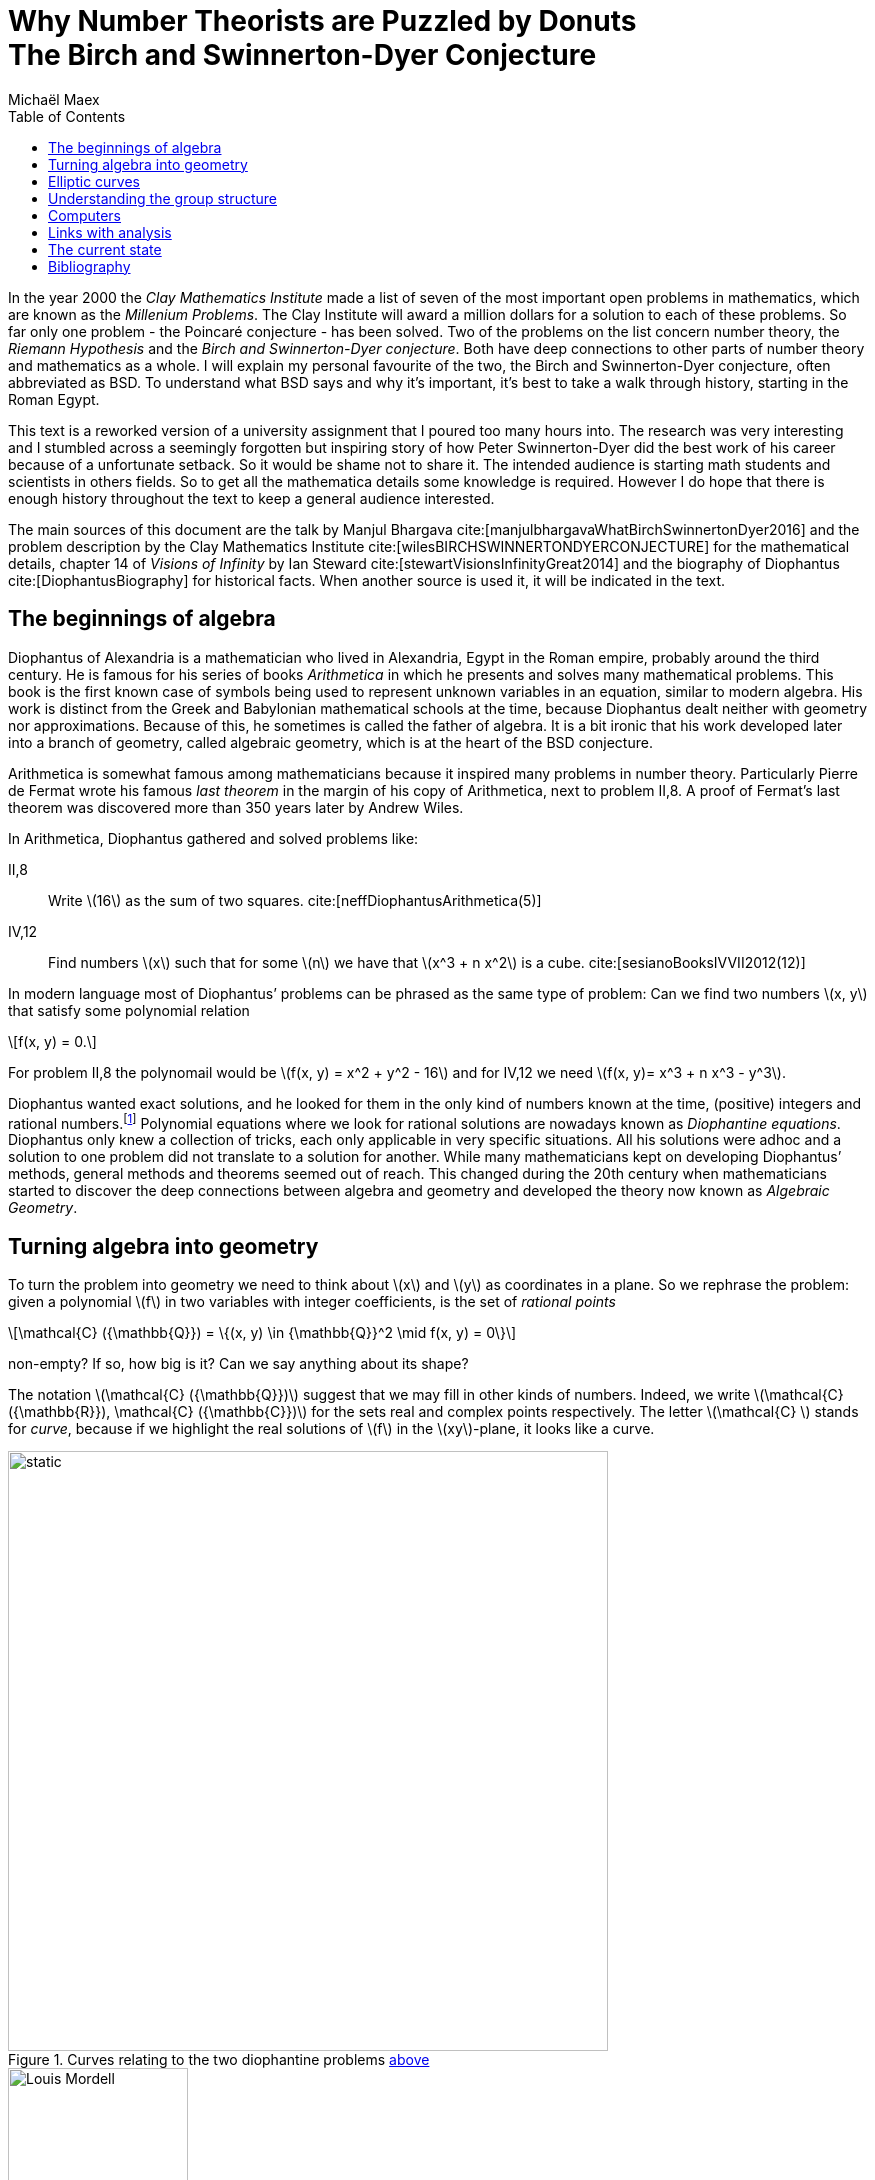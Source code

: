 :stem:
:toc: left
:bibtex-file: references.bib

= Why Number Theorists are Puzzled by Donuts pass:q[<br>] The Birch and Swinnerton-Dyer Conjecture  
Michaël Maex

In the year 2000 the _Clay Mathematics Institute_ made a list of seven
of the most important open problems in mathematics, which are known as
the _Millenium Problems_. The Clay Institute will award a million
dollars for a solution to each of these problems. So far only one
problem - the Poincaré conjecture - has been solved. Two of the problems
on the list concern number theory, the _Riemann Hypothesis_ and the
_Birch and Swinnerton-Dyer conjecture_. Both have deep connections to
other parts of number theory and mathematics as a whole. I will explain
my personal favourite of the two, the Birch and Swinnerton-Dyer
conjecture, often abbreviated as BSD. To understand what BSD says and why it’s
important, it’s best to take a walk through history, starting in the
Roman Egypt.

This text is a reworked version of a university assignment that I poured too many hours into.
The research was very interesting and I stumbled across a seemingly forgotten but inspiring story of how Peter Swinnerton-Dyer did the best work of his career because of a unfortunate setback. 
So it would be shame not to share it. 
The intended audience is starting math students and scientists in others fields.
So to get all the mathematica details some knowledge is required.
However I do hope that there is enough history throughout the text to keep a general audience interested. 

The main sources of this document are the talk by Manjul Bhargava cite:[manjulbhargavaWhatBirchSwinnertonDyer2016] and the problem description by the Clay Mathematics Institute cite:[wilesBIRCHSWINNERTONDYERCONJECTURE] for the mathematical details, chapter 14 of _Visions of Infinity_ by Ian Steward cite:[stewartVisionsInfinityGreat2014] and the biography of Diophantus cite:[DiophantusBiography] for historical facts. 
When another source is used it, it will be indicated in the text. 



[[sec:diophantine_equations]]
The beginnings of algebra
-------------------------

Diophantus of Alexandria is a mathematician who lived in Alexandria,
Egypt in the Roman empire, probably around the third century. 
He is famous for his series of books _Arithmetica_ in which he presents and solves many mathematical problems. 
This book is the first known case of symbols being used to represent unknown variables in an equation, similar to modern algebra.  
His work is distinct from the Greek and Babylonian mathematical schools at the time,
because Diophantus dealt neither with geometry nor approximations. 
Because of this, he sometimes is called the father of algebra. 
It is a bit ironic that his work developed later into a branch of geometry, 
called algebraic geometry, which is at the heart of the BSD conjecture.

Arithmetica is somewhat famous among mathematicians because it inspired many problems in number theory. 
Particularly Pierre de Fermat wrote his famous _last theorem_ in the margin of his copy of Arithmetica, next to problem II,8.
A proof of Fermat’s last theorem was discovered more than 350 years later by Andrew Wiles.

In Arithmetica, Diophantus gathered and solved problems like:

[[example-diophantine]]
II,8::
  Write latexmath:[$16$] as the sum of two squares.
  cite:[neffDiophantusArithmetica(5)]
IV,12::
  Find numbers latexmath:[$x$] such that for some latexmath:[$n$] we
  have that latexmath:[$x^3 + n x^2$] is a cube. cite:[sesianoBooksIVVII2012(12)]

In modern language most of Diophantus’ problems can be phrased as the
same type of problem: Can we find two numbers latexmath:[$x, y$] that
satisfy some polynomial relation 
[latexmath]
++++
f(x, y) = 0.
++++
For problem II,8 the polynomail would be latexmath:[f(x, y) = x^2 + y^2 - 16] and for IV,12 we need latexmath:[f(x, y)= x^3 + n x^3 - y^3]. 

Diophantus wanted exact solutions, and he looked for them in the
only kind of numbers known at the time, (positive) integers and rational
numbers.footnote:[This is a lot more difficult than finding real or
complex solutions. E.g. latexmath:[$x^2 =  2y^2 $] has no rational
solutions besides latexmath:[$x = 0, y = 0$] as it may be rewritten as
latexmath:[$(x / y)^2 = 2$] and neither
latexmath:[$\sqrt{2}, -\sqrt{2} $] are rational. On the other hand there
are many real solutions.] Polynomial equations where we look for
rational solutions are nowadays known as _Diophantine equations_.
Diophantus only knew a collection of tricks, each only applicable in
very specific situations. All his solutions were adhoc and a solution to
one problem did not translate to a solution for another. While many
mathematicians kept on developing Diophantus’ methods, general methods
and theorems seemed out of reach. This changed during the 20th century
when mathematicians started to discover the deep connections between
algebra and geometry and developed the theory now known as _Algebraic
Geometry_.

[[sec:polynomials_are_curves]]
Turning algebra into geometry
-----------------------------

To turn the problem into geometry we need to think about latexmath:[$x$]
and latexmath:[$y$] as coordinates in a plane. So we rephrase the
problem: given a polynomial latexmath:[$f$] in two variables with
integer coefficients, is the set of __rational
points__
[latexmath]
++++
\mathcal{C} ({\mathbb{Q}}) = \{(x, y) \in {\mathbb{Q}}^2  \mid f(x, y) = 0\}
++++
non-empty? If so, how big is it? Can we say anything about its shape?

The notation latexmath:[$\mathcal{C} ({\mathbb{Q}})$] suggest that we
may fill in other kinds of numbers. Indeed, we write
latexmath:[$\mathcal{C} ({\mathbb{R}}), \mathcal{C} ({\mathbb{C}})$] for
the sets real and complex points respectively. The letter
latexmath:[$\mathcal{C} $] stands for _curve_, because if we highlight
the real solutions of latexmath:[$f$] in the latexmath:[$xy$]-plane, it
looks like a curve.

[[fig_algebraic_curves]]
.Curves relating to the two diophantine problems <<example-diophantine, above>>
image::figures/algebraic_curves.svg[static, 600, align="center"]


[fig:mordell]
.Louis J. Mordell cite:[LouisMordellBiography]
image::figures/Mordell.jpeg[Louis Mordell, 180, float="right"]

In the beginning of the 20th century Louis J. Mordell worked on
Diophantine equations and he knew of many examples. He noticed an odd
connection. The shape of the complex solutions
latexmath:[$\mathcal{C} ({\mathbb{C}})$] reveals a lot about the number
of rational points latexmath:[$\mathcal{C} ({\mathbb{Q}})$]! In
<<fig_algebraic_curves, the figure above>> we saw that
latexmath:[$\mathcal{C} ({\mathbb{R}})$] looks like a curve. Allowing
complex solutions gives one more degree of freedom, so
latexmath:[$\mathcal{C} ({\mathbb{C}})$] is a surface, just like the real line becomes a plane when looking at complex numbers. 
In fact
latexmath:[$\mathcal{C} ({\mathbb{C}})$] looks like a donut, but with
maybe more holes cut out (see <<fig_genus-of-surface, figure 3>>). 
footnote:[This is not entirely accurate. In fact we need to add a
A donut with latexmath:[$0$] holes is a
sphere.
few missing points to latexmath:[$\mathcal{C} ({\mathbb{C}})$] that in
some sense lay at the edge of latexmath:[${\mathbb{C}}^2$]. This is
called _completing the curve_. We will see this again when we discuss
elliptic curves.] The number of these holes is called the _genus_ of the
curve latexmath:[$\mathcal{C} $] and this is usually denoted by
latexmath:[$g$].

[[fig_genus-of-surface]]
.The genus of a complex curve
image::figures/genus.svg[genus of a curve, 600, align="center"]

Mordell’s genius idea was to relate this number of holes to the amount
of solutions of a diophantine equation. If latexmath:[$g = 0$] the curve
has either zero of infinite rational points and the case can be
determined by an algorithm. 
[fig:faltings]
.Gerd Faltings cite:[schmidrenateGerdFaltingsOberwolfach2005]
image::figures/Faltings.jpeg[Gerd Faltings, 250, float="left"]
Genus zero curves can always be rewritten to
be given by a quadratic polynomial. Quadratic polynomials in two
variables satisfy the _Hasse Principle_, which roughly states that
latexmath:[$f$] has a rational solution if and only if it has a solution
modulo every power of every prime. There are algorithms to compute
whether this is the case.


If latexmath:[$g \ge 2$] then Mordell noticed that all the curves he
knew of either had no or only finitely many rational points. However he
was not able to prove this himself. It was finally proven in 1983 by
Gerd Faltings, and is since known as _Faltings theorem_.


[[sec:elliptic_curves]]
Elliptic curves
---------------

The Hasse principle and Faltings theorem give answers to the question of
how many rational points there are on curves of genus
latexmath:[$g = 0$] and latexmath:[$g \ge 2$]. That leaves the case of
genus latexmath:[$1$] curves, i.e. curves whose complex points look like
a donut.
They are called _elliptic curves_ and they pop up all over
mathematics, in number theory, physics, cryptography and more.
Contrary to what the name suggests, elliptic curves *do not* look like ellipses!
We usually denote elliptic curves by latexmath:[$\mathcal{E} $] instead of
latexmath:[$\mathcal{C} $]. 
The problem of rational points on these curves is more more difficult because they can have
zero, finite or infinite rational points. 
There are still many open questions relating their rational points. 


But Elliptic curves have one big advantage that sets them apart from any
other kind of curve. They are secretly a group, or rather their sets of
points
latexmath:[$\mathcal{E}({\mathbb{Q}}) , \mathcal{E} ({\mathbb{R}})$] and
latexmath:[$\mathcal{E} ({\mathbb{C}})$] are groups. 
This means that there is a good notion of adding two real/complex/rational points to get a third point. 
So besides tools from algebraic geometry, we also have tools from group theory at our disposal to study the rational points. 

It is a non-obvious fact that any elliptic curve can be written
as 
[latexmath]
++++
f(x,y) = y^2 - (x^3 + ax + b) = 0
++++
for some fixed
numbers latexmath:[$a, b$] with latexmath:[$4a^3 + 27b^2 \ne 0$]. The
real points of an elliptic curve look something like this: 

.The Elliptic Curve latexmath:[$y^2 = x^3 - x + 1$]
[fig:elliptic-curve]
image::figures/elliptic_curve.svg[elliptic curve, 400, align="center"]

This actually does not give the full picture. We need to _complete the
curve_, i.e. add an extra point. As you can see the curve asymptotically
goes up and down. You can imagine these two ends meeting up again at
some point infinitely far up, or down. We will call this point
latexmath:[$O$].


.Addition on an elliptic curve
****
Let latexmath:[$A, B$] be the points on
latexmath:[$\mathcal{E} $] we would like to add.
Then the sum latexmath:[$A + B$] can be obtained via the following procedure:

.  Draw the line latexmath:[$\ell$] connecting latexmath:[$A, B$].
.  Because, the curve is cubic, latexmath:[$\ell$] intersects
latexmath:[$\mathcal{E} $] in a third point, latexmath:[$C$].
.  Mirror latexmath:[$C$] across the latexmath:[$x$]-axis to obtain
latexmath:[$A + B = C'$].

[fig:addition-on-elliptic-curve]
.Addition on an elliptic curve
image::figures/addition.svg[the construction of addition on an elliptic curve, 430, align="center"]

We will write latexmath:[$A'$] for the mirror image of latexmath:[$A$] along the latexmath:[$x$]-axis 

If latexmath:[$A, B$], are mirror images, i.e.\  latexmath:[$B = A'$], then  
latexmath:[$\ell$] goes straight up, and we say the third point of
intersection is latexmath:[$O$].

The point latexmath:[$O$] is special. The line through latexmath:[$A$]
and latexmath:[$O$] intersects latexmath:[$\mathcal{E} $] in the mirror
image  latexmath:[$A'$]. If we mirror back we get latexmath:[$A'' = A$]
again. So latexmath:[$A + O = A$] and latexmath:[$O$] acts a zero. This
addition is commutative and associative and has identity
latexmath:[$O$].

In the picture we have implicitly assumed that the points are real
points. But the same construction works equally well for
latexmath:[$\mathcal{E} ({\mathbb{C}})$] and
latexmath:[$\mathcal{E} ({\mathbb{Q}})$].
****

[[sec:studying_groups]]
Understanding the group structure
---------------------------------

While Mordell was unable to completely describe the group structure of
latexmath:[$\mathcal{E} ({\mathbb{Q}})$] he did prove that
latexmath:[$\mathcal{E} ({\mathbb{Q}})$] is a finitely generated group.
That means that there are a finite number of points
latexmath:[$P_1, \ldots, P_n$] such that every other rational point can
be obtained by adding and subtracting these points.

There are two types of points in
latexmath:[$\mathcal{E} ({\mathbb{Q}})$]. There are points where
repeatedly adding the same point to itself eventually yields the
identity latexmath:[$O$]. These points are called _torsion points_. A
fun exercise is to check that any two torsion points add to another
torsion point.

On the other hand there are points where repeated addition will keep
generating new points. In particular, if such a point exists then
latexmath:[$\mathcal{E} ({\mathbb{Q}})$] has infinitely many points.

So the group latexmath:[$\mathcal{E} ({\mathbb{Q}})$] falls apart into
two parts, the _torsion part_ and the _free part_
[latexmath]
++++
\mathcal{E} ({\mathbb{Q}}) = \mathcal{E} ({\mathbb{Q}})_\text{tors} \oplus \mathcal{E} ( {\mathbb{Q}})_\text{free}  
++++
Mordell’s theorem implies that the torsion part is finite and that
the free part is isomorphic to latexmath:[${\mathbb{Z}}^{r}$], the
tuples of latexmath:[$r$] integers, for some latexmath:[$r$]. Nowadays
the torsion part is well understood, but the free part has proven to be
more difficult to grasp.

The value latexmath:[$r$] is a way to measure how big the group
latexmath:[$\mathcal{E} ({\mathbb{Q}})$] is. If latexmath:[$r= 0$], then
latexmath:[$\mathcal{E} ({\mathbb{Q}})$] only has torsion points, and
thus is finite. On the other hand if latexmath:[$r \ge 1$], then there
is a point that can be repeatedly added to itself to generate an
infinite amount of points. This number latexmath:[$r$] associated to
latexmath:[$\mathcal{E}$] is called the _rank_ of
latexmath:[$\mathcal{E} $] and mathematicians would love to understand
the rank better.

The Birch and Swinnerton-Dyer conjecture concerns the rank of an
elliptic curve.

[[sec:the_edsac_computer]]
Computers
---------

Peter Swinnerton-Dyer was a research fellow in mathematics at Trinity
College in Cambridge. Unfortunately he was rejected twice for a
assistant-lectureship at the maths department. So he took a job at the
Cambridge computer lab where he spend ten years. Here he had access to
the labs’ fancy new toy, the EDSAC II computer. 

Had he not been rejected and forced to take the position in the computer lab, he would have never been able to come up with the conjecture cite:[swinnertondyerInterviewSirPeter2008].
research position for mathematics in Trinity College.

[quote, Peter Swinnerton-Dyer, Interview in Cambridge]
Had I not been there I don't think the Birch Swinnerton-Dyer conjectures would ever have happened because they couldn't have been made credible without the use of a computer

At Trinity he met Bryan Birch, another mathematics research fellow. They
teamed up to use the EDSAC II computer to compute a lot of explicit
examples on elliptic curves. Doing a lot of computations and looking for
patterns is certainly not a new idea in mathematics, especially number
theory.footnote:[My personal favourite theorem, _quadratic reciprocity_,
was discovered because early number theorists like Guaß computed a lot
of examples by hand.] But the use of a computer for this was new at the
time. Birch’s supervisor, J. W. S. Cassels was very sceptical about
their approach at first.

.Peter Swinnerton-Dyer (left) and Bryan Birch (right) cite:[BirchSwinnertonDyerConjecture]
image::figures/birch_swinnerton-dyer.jpg[Birch and Swinnerton-Dyer, 600, align="center"]

.The EDSAC I and II Computers
****
EDSAC is an acronym for _Electronic Delayed
Storage Automatic Calculator_. The name refers to the computer’s unique
memory system, which uses sound waves to delay information so it could
be captured on the next cycle. It was constructed at Cambridge
University and ran its first successful programme in 1949. It is
considered the first practical computer that stored its programme in
memory, instead of needing to be physically rewired.

.Replica of the original EDSAC cite:[geniEnglishPhotoEDSAC2018]
image::figures/EDSAC_replica.jpg[replica of EDSAC I, 600, align="center"]

In 1958 it was replaced by EDSAC II. While it shares the name with its
predecessor, it used much faster magnetic memory and was the first
computer to be microprogrammable. It also had a much improved arithmetic
unit.
If you're interested to learn more about the technical aspects of the 
EDSAC II you can find more information in cite:[wilkesEDSAC1992a]
****


What did Birch and Swinnerton-Dyer exactly compute? So far we have been
plugging in real, complex and rational numbers into the equation for
elliptic curves. But one can also fill in numbers from
latexmath:[${\mathbb{F}}_p$], the integers modulo some prime number
latexmath:[$p$]. Correspondingly we can look at
latexmath:[$\mathcal{E} ({\mathbb{F}}_p)$] the set of all solutions to
the equation latexmath:[$y^2 = x^3 + ax + b$] modulo latexmath:[$p$].
This set and its size is easy to compute. A quick and dirty, but
effective way is to simply try each of the latexmath:[$p^2$]
possibilities for latexmath:[$(x, y)$]. Birch and Swinnerton-Dyer used a
more efficient method.

.The latexmath:[${\mathbb{F}}_p$] points of latexmath:[$y^2 = x^3 - 4x + 1$]
image::figures/finite_curve.svg[image,350,align="center"]

It is no coincidence that in the curve above there are latexmath:[$11$]
points modulo latexmath:[$11$]. For a given prime latexmath:[$p$] we
actually expect there to be approximately latexmath:[$p$] points in
latexmath:[$\mathcal{E} ({\mathbb{F}}_p)$], but not exactly. Let
latexmath:[$N_p$] be the number of points in
latexmath:[$\mathcal{E} ({\mathbb{F}}_p)$]. Inspired by the Hasse
principle and earlier work by Siegel for quadratic equations, they hoped
that the values latexmath:[$N_p$] would reveal something about the
rational points on latexmath:[$\mathcal{E}$].


Like Siegel, they took all primes below some number latexmath:[$x$] 
and they looked at the function cite:[swinnerton-dyerNotesEllipticCurves(11)]
[latexmath]
++++
f(x) = \prod_{p \text{ prime} < x} \frac{N_p}{p}.
++++
Plotting latexmath:[$f(x)$] with a logarithmically scaled
latexmath:[$x$]-axis revealed a remarkable pattern. For curves of rank
latexmath:[$0$] they found that latexmath:[$f(x)$] stayed roughly
constant. For a rank latexmath:[$1$] curve it was a straight but
increasing line and for a rank latexmath:[$2$] curve the graph
approximates a parabola!

[fig:]

[.float-group]
--
.The data for a rank 0 curve 
[.left]
image::figures/rank0.png[rank zero curve, 250]

[.left]
.The data for a rank 1 curve 
image::figures/rank1.png[rank one curve, 250]

.The data for a rank 2 curve 
[.left]
image::figures/rank2.png[rank two curve, 250]
--


Their data suggests the following approximation
[latexmath]
++++
f(x) = \prod _{p \text{ prime} < x} \frac{N_p}{p} \sim C\cdot \log(x)^{r}
++++
where latexmath:[$r$] is the rank of latexmath:[$\mathcal{E} $] and
latexmath:[$C$] is some constant depending on
latexmath:[$\mathcal{E} $]. So the rank is hidden in the numbers
latexmath:[$N_p$]! This is the BSD conjecture, or rather this is one
way to state the conjecture.

[[sec:links_with_analysis]]
Links with analysis
-------------------

Birch and Swinnerton-Dyer went one step further and linked their
conclusion to complex analysis, in particular the
latexmath:[$L$]-function of an elliptic curve. latexmath:[$L$]-functions
are cousins of the famous Riemann-Zeta function, but instead of encoding
information on prime numbers, the latexmath:[$L$]-function of an
elliptic curve encodes information about the numbers latexmath:[$N_p$].
For elliptic curves the latexmath:[$L$]-function can be defined as
[latexmath]
++++
L_{\mathcal{E} }(s) = \prod_{p \text{ prime}}\frac{1}{1 + (N_p - p -1)p^{-s} + p ^{1 - 2s}}.
++++
They conjectured that latexmath:[$L_\mathcal{E} $] has a zero of
order latexmath:[$r$] at latexmath:[$s = 1$]. This roughly means that
close to latexmath:[$s = 1$] the following approximation holds
[latexmath]
++++
L_{\mathcal{E} }(s) \sim (s - 1)^{r}\cdot c
++++
for some constant latexmath:[$c$].
This is the modern phrasing of the conjecture.

This was a bold conjecture, because at the time it was not even known
whether latexmath:[$L$]-functions are well defined for elliptic curves!

[[sec:conclusion]]
The current state
-----------------

A lot of progress has already been made, yet a lot remains to be done.
We know that latexmath:[$L$]-functions for elliptic curves are well
defined. It is also known that if latexmath:[$L_{\mathcal{E} }$] has a
zero of order latexmath:[$0$] or latexmath:[$1$] at latexmath:[$s = 1$]
that the rank of latexmath:[$\mathcal{E} $] is latexmath:[$0$] or
latexmath:[$1$] respectively. The converse is also true under some
extra, but mild assumptions.

However the techniques used to solve the rank latexmath:[$0$] and
latexmath:[$1$] cases do not generalize to elliptic curves of higher
rank. For these curves we still know very little. Probably new ideas are
necessary to work on curves of rank latexmath:[$2$] and higher.

The BSD conjecture has also led to various generalisations and related
conjectures, which would answer many questions about rational points
beyond curves, like surfaces. So techniques that tackle the BSD
conjecture would likely be useful in a much broader context.

It seems like BSD will remain open for a while. But who knows, maybe one
day you will find the missing pieces and walk home with a million
dollars.


[[sec:references]]
Bibliography
------------

bibliography::[]


